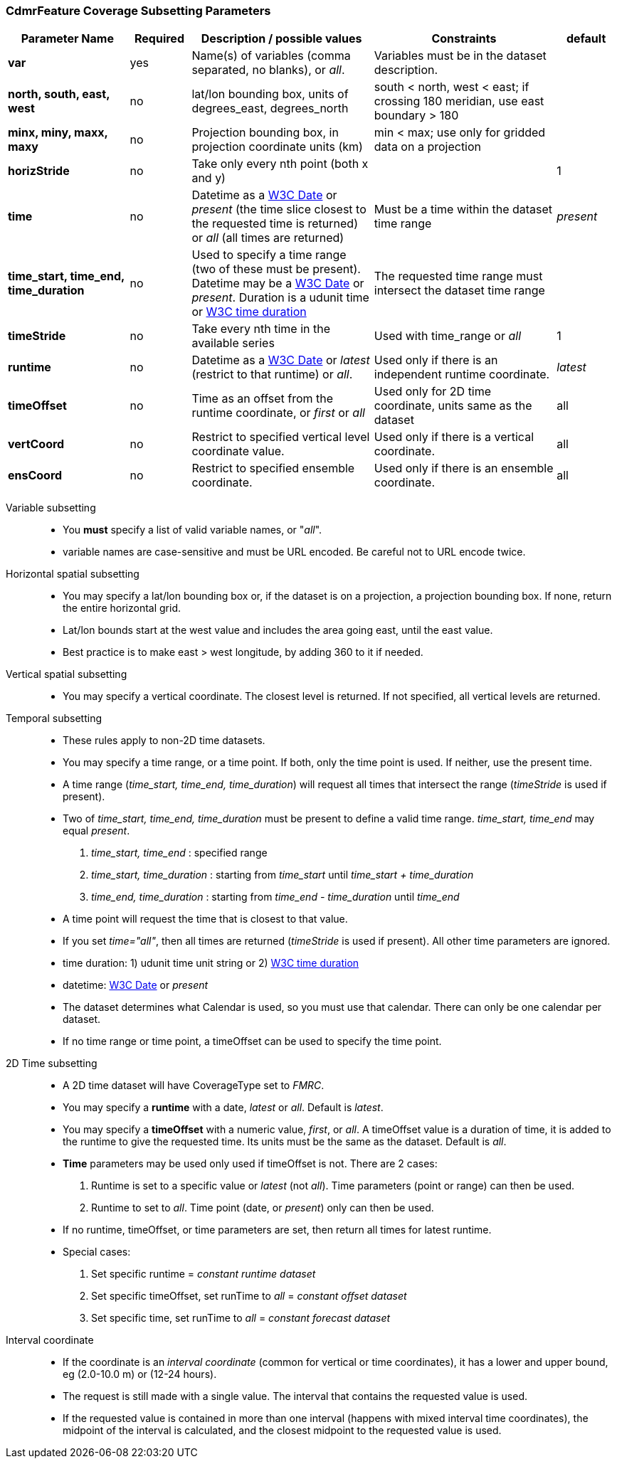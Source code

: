 :source-highlighter: coderay
[[threddsDocs]]
:gloss: ../Glossary.adoc

=== CdmrFeature Coverage Subsetting Parameters

[width="100%",cols="20%,10%,30%,30%,10%",options="header",]
|=====================================================================================================================================================
|Parameter Name |Required  |Description / possible values                               |Constraints                                   |default
|*var*            |yes       |Name(s) of variables (comma separated, no blanks), or _all_.  |Variables must be in the dataset description. |
|*north, south, east, west* |no |lat/lon bounding box, units of degrees_east, degrees_north | south < north, west < east; if crossing 180 meridian, use east boundary > 180  |
|*minx, miny, maxx, maxy* |no |Projection bounding box, in projection coordinate units (km) |min < max; use only for gridded data on a projection |
|*horizStride* |no |Take only every nth point (both x and y) | |1
|*time* |no | Datetime as a <<{gloss}#W3C_Date,W3C Date>> or _present_ (the time slice closest to the requested time is returned) or _all_ (all times are returned) |Must be a time within the dataset time range |_present_
|*time_start, time_end, time_duration* |no |Used to specify a time range (two of these must be present). Datetime may be a <<{gloss}#W3C_Date,W3C Date>> or _present_.
  Duration is a udunit time or <<{gloss}#W3C_Duration,W3C time duration>> |The requested time range must intersect the dataset time range |
|*timeStride*|no |Take every nth time in the available series |Used with time_range or _all_ | 1
|*runtime*   |no |Datetime as a <<{gloss}#W3C_Date,W3C Date>> or _latest_ (restrict to that runtime) or _all_. |Used only if there is an independent runtime coordinate. | _latest_
|*timeOffset*|no |Time as an offset from the runtime coordinate, or _first_ or _all_ |Used only for 2D time coordinate, units same as the dataset | all
|*vertCoord* |no |Restrict to specified vertical level coordinate value. |Used only if there is a vertical coordinate. |all
|*ensCoord*  |no |Restrict to specified ensemble coordinate. |Used only if there is an ensemble coordinate. |all
|=====================================================================================================================================================

Variable subsetting::

* You *must* specify a list of valid variable names, or "_all_".
* variable names are case-sensitive and must be URL encoded. Be careful not to URL encode twice.

Horizontal spatial subsetting::

* You may specify a lat/lon bounding box or, if the dataset is on a projection, a projection bounding box. If none, return the entire horizontal grid.
* Lat/lon bounds start at the west value and includes the area going east, until the east value.
* Best practice is to make east > west longitude, by adding 360 to it if needed.

Vertical spatial subsetting::

* You may specify a vertical coordinate. The closest level is returned. If not specified, all vertical levels are returned.

Temporal subsetting::

* These rules apply to non-2D time datasets.
* You may specify a time range, or a time point. If both, only the time point is used. If neither, use the present time.
* A time range (__time_start, time_end, time_duration__) will request all times that intersect the range (__timeStride__ is used if present).
* Two of _time_start, time_end, time_duration_ must be present to define a valid time range. _time_start, time_end_ may equal _present_.
. _time_start, time_end_ : specified range
. _time_start, time_duration_ : starting from _time_start_ until _time_start + time_duration_
. _time_end, time_duration_ : starting from _time_end - time_duration_ until _time_end_
* A time point will request the time that is closest to that value.
* If you set __time="all"__, then all times are returned (__timeStride__ is used if present). All other time parameters are ignored.
* time duration: 1) udunit time unit string or 2) <<{gloss}#W3C_Duration,W3C time duration>>
* datetime: <<{gloss}#W3C_Date,W3C Date>> or _present_
* The dataset determines what Calendar is used, so you must use that calendar. There can only be one calendar per dataset.
* If no time range or time point, a timeOffset can be used to specify the time point.

2D Time subsetting::

* A 2D time dataset will have CoverageType set to _FMRC_.
* You may specify a *runtime* with a date, _latest_ or _all_. Default is _latest_.
* You may specify a *timeOffset* with a numeric value, _first_, or _all_. A timeOffset value is a duration of time, it is added
  to the runtime to give the requested time. Its units must be the same as the dataset. Default is _all_.
* *Time* parameters may be used only used if timeOffset is not. There are 2 cases:
. Runtime is set to a specific value or _latest_ (not _all_). Time parameters (point or range) can then be used.
. Runtime to set to _all_. Time point (date, or _present_) only can then be used.
* If no runtime, timeOffset, or time parameters are set, then return all times for latest runtime.
* Special cases:
. Set specific runtime = _constant runtime dataset_
. Set specific timeOffset, set runTime to _all_ = _constant offset dataset_
. Set specific time, set runTime to _all_ = _constant forecast dataset_

Interval coordinate::

* If the coordinate is an _interval coordinate_ (common for vertical or time coordinates), it has a lower and upper bound, eg (2.0-10.0 m) or (12-24 hours).
* The request is still made with a single value. The interval that contains the requested value is used.
* If the requested value is contained in more than one interval (happens with mixed interval time coordinates),
the midpoint of the interval is calculated, and the closest midpoint to the requested value is used.
